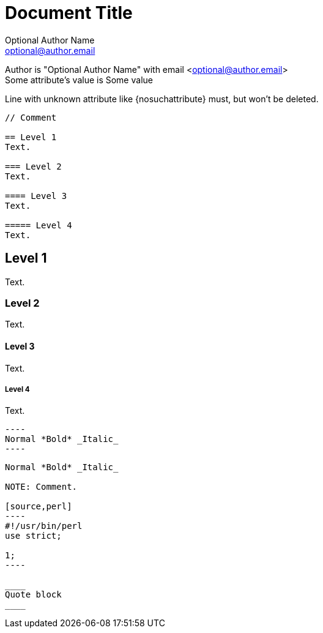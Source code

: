 Document Title
==============
Optional Author Name <optional@author.email>
:Some attribute: Some value

....
....

Author is "{author}" with email <{email}> +
Some attribute's value is {someattribute}

Line with unknown attribute
like {nosuchattribute} must, but won't be
deleted.

----
// Comment

== Level 1
Text.

=== Level 2
Text.

==== Level 3
Text.

===== Level 4
Text.
----

// Comment

== Level 1
Text.

=== Level 2
Text.

==== Level 3
Text.

===== Level 4
Text.


 ----
 Normal *Bold* _Italic_
 ----

....
Normal *Bold* _Italic_

NOTE: Comment.

[source,perl]
----
#!/usr/bin/perl
use strict;

1;
----

____
Quote block
____
....
